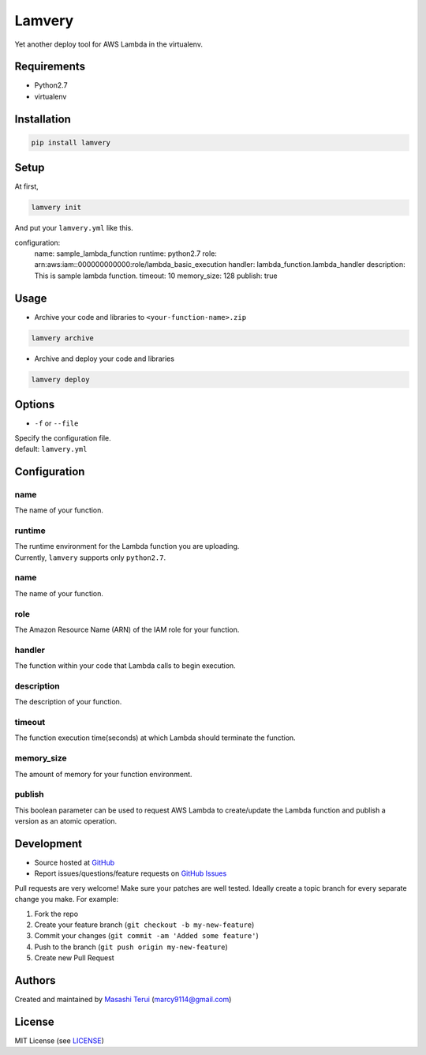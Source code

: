 Lamvery
=======

Yet another deploy tool for AWS Lambda in the virtualenv.

Requirements
------------

-  Python2.7

-  virtualenv

Installation
------------

.. code:: sh

    pip install lamvery

Setup
-----

At first,

.. code:: sh

    lamvery init

And put your ``lamvery.yml`` like this.

.. code:: yml

configuration:
  name: sample_lambda_function
  runtime: python2.7
  role: arn:aws:iam::000000000000:role/lambda_basic_execution
  handler: lambda_function.lambda_handler
  description: This is sample lambda function.
  timeout: 10
  memory_size: 128
  publish: true

Usage
-----

- Archive your code and libraries to ``<your-function-name>.zip``

.. code:: sh

    lamvery archive

- Archive and deploy your code and libraries

.. code:: sh

    lamvery deploy

Options
-------

- ``-f`` or ``--file``

| Specify the configuration file.
| default: ``lamvery.yml``

Configuration
-------------

name
~~~~

The name of your function.

runtime
~~~~~~~

| The runtime environment for the Lambda function you are uploading.
| Currently, ``lamvery`` supports only ``python2.7``.

name
~~~~

The name of your function.

role
~~~~

The Amazon Resource Name (ARN) of the IAM role for your function.

handler
~~~~~~~

The function within your code that Lambda calls to begin execution.

description
~~~~~~~~~~~

The description of your function.

timeout
~~~~~~~

The function execution time(seconds) at which Lambda should terminate
the function.

memory\_size
~~~~~~~~~~~~

The amount of memory for your function environment.

publish
~~~~~~~

This boolean parameter can be used to request AWS Lambda to
create/update the Lambda function and publish a version as an atomic
operation.

Development
-----------

-  Source hosted at `GitHub <https://github.com/marcy-terui/lamvery>`__
-  Report issues/questions/feature requests on `GitHub
   Issues <https://github.com/marcy-terui/lamvery/issues>`__

Pull requests are very welcome! Make sure your patches are well tested.
Ideally create a topic branch for every separate change you make. For
example:

1. Fork the repo
2. Create your feature branch (``git checkout -b my-new-feature``)
3. Commit your changes (``git commit -am 'Added some feature'``)
4. Push to the branch (``git push origin my-new-feature``)
5. Create new Pull Request

Authors
-------

Created and maintained by `Masashi
Terui <https://github.com/marcy-terui>`__ (marcy9114@gmail.com)

License
-------

MIT License (see
`LICENSE <https://github.com/marcy-terui/lamvery/blob/master/LICENSE>`__)

